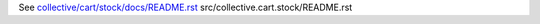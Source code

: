 See `collective/cart/stock/docs/README.rst <https://github.com/collective/collective.cart.stock/blob/master/collective/cart/stock/docs/README.rst>`_
src/collective.cart.stock/README.rst